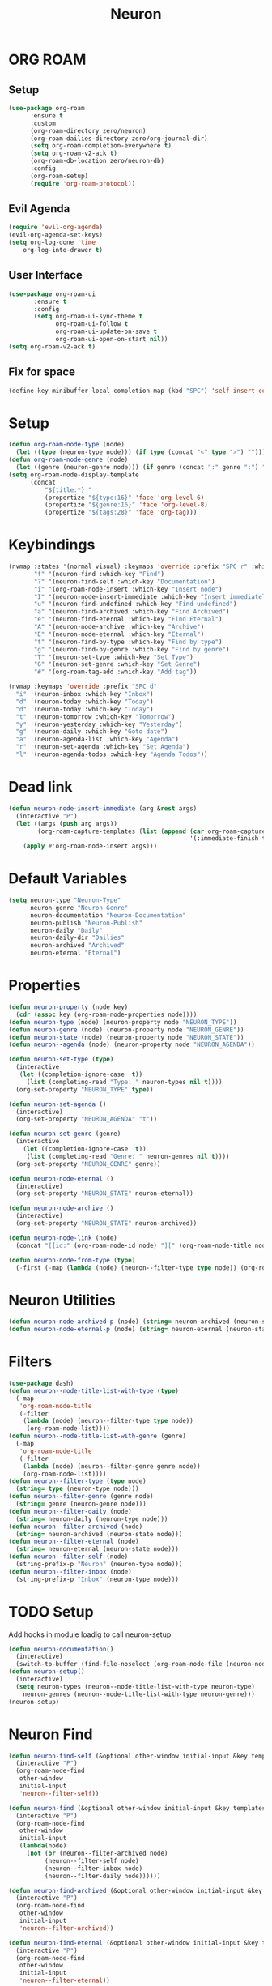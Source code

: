 #+title: Neuron

* ORG ROAM
** Setup
#+begin_src emacs-lisp
(use-package org-roam
      :ensure t
      :custom
      (org-roam-directory zero/neuron)
      (org-roam-dailies-directory zero/org-journal-dir)
      (setq org-roam-completion-everywhere t)
      (setq org-roam-v2-ack t)
      (org-roam-db-location zero/neuron-db)
      :config
      (org-roam-setup)
      (require 'org-roam-protocol))
#+end_src
** Evil Agenda
#+begin_src emacs-lisp
(require 'evil-org-agenda)
(evil-org-agenda-set-keys)
(setq org-log-done 'time
    org-log-into-drawer t)
#+end_src

** User Interface

#+begin_src emacs-lisp
(use-package org-roam-ui
       :ensure t
       :config
       (setq org-roam-ui-sync-theme t
             org-roam-ui-follow t
             org-roam-ui-update-on-save t
             org-roam-ui-open-on-start nil))
(setq org-roam-v2-ack t)
#+end_src

** Fix for space
#+begin_src emacs-lisp
(define-key minibuffer-local-completion-map (kbd "SPC") 'self-insert-command)
#+end_src
* Setup
#+begin_src emacs-lisp
(defun org-roam-node-type (node)
  (let ((type (neuron-type node))) (if type (concat "<" type ">") "")))
(defun org-roam-node-genre (node)
  (let ((genre (neuron-genre node))) (if genre (concat ":" genre ":") "")))
(setq org-roam-node-display-template
      (concat
          "${title:*} "
	      (propertize "${type:16}" 'face 'org-level-6)
	      (propertize "${genre:16}" 'face 'org-level-8)
	      (propertize "${tags:28}" 'face 'org-tag)))
#+end_src

* Keybindings
#+begin_src emacs-lisp
(nvmap :states '(normal visual) :keymaps 'override :prefix "SPC r" :which-key "Neuron"
       "f" '(neuron-find :which-key "Find")
       "?" '(neuron-find-self :which-key "Documentation")
       "i" '(org-roam-node-insert :which-key "Insert node")
       "I" '(neuron-node-insert-immediate :which-key "Insert immediately")
       "u" '(neuron-find-undefined :which-key "Find undefined")
       "a" '(neuron-find-archived :which-key "Find Archived")
       "e" '(neuron-find-eternal :which-key "Find Eternal")
       "A" '(neuron-node-archive :which-key "Archive")
       "E" '(neuron-node-eternal :which-key "Eternal")
       "t" '(neuron-find-by-type :which-key "Find by type")
       "g" '(neuron-find-by-genre :which-key "Find by genre")
       "T" '(neuron-set-type :which-key "Set Type")
       "G" '(neuron-set-genre :which-key "Set Genre")
       "#" '(org-roam-tag-add :which-key "Add tag"))

(nvmap :keymaps 'override :prefix "SPC d"
  "i" '(neuron-inbox :which-key "Inbox")
  "d" '(neuron-today :which-key "Today")
  "d" '(neuron-today :which-key "Today")
  "t" '(neuron-tomorrow :which-key "Tomorrow")
  "y" '(neuron-yesterday :which-key "Yesterday")
  "g" '(neuron-daily :which-key "Goto date")
  "a" '(neuron-agenda-list :which-key "Agenda")
  "r" '(neuron-set-agenda :which-key "Set Agenda")
  "l" '(neuron-agenda-todos :which-key "Agenda Todos"))
#+end_src

* Dead link
#+begin_src emacs-lisp
(defun neuron-node-insert-immediate (arg &rest args)
  (interactive "P")
  (let ((args (push arg args))
        (org-roam-capture-templates (list (append (car org-roam-capture-templates)
                                                  '(:immediate-finish t)))))
    (apply #'org-roam-node-insert args)))
#+end_src
* Default Variables
#+begin_src emacs-lisp
(setq neuron-type "Neuron-Type"
      neuron-genre "Neuron-Genre"
      neuron-documentation "Neuron-Documentation"
      neuron-publish "Neuron-Publish"
      neuron-daily "Daily"
      neuron-daily-dir "Dailies"
      neuron-archived "Archived"
      neuron-eternal "Eternal")
#+end_src

* Properties
#+begin_src emacs-lisp
(defun neuron-property (node key)
  (cdr (assoc key (org-roam-node-properties node))))
(defun neuron-type (node) (neuron-property node "NEURON_TYPE"))
(defun neuron-genre (node) (neuron-property node "NEURON_GENRE"))
(defun neuron-state (node) (neuron-property node "NEURON_STATE"))
(defun neuron--agenda (node) (neuron-property node "NEURON_AGENDA"))

(defun neuron-set-type (type)
  (interactive 
   (let ((completion-ignore-case  t))
     (list (completing-read "Type: " neuron-types nil t))))
  (org-set-property "NEURON_TYPE" type))

(defun neuron-set-agenda ()
  (interactive)
  (org-set-property "NEURON_AGENDA" "t"))

(defun neuron-set-genre (genre)
  (interactive 
    (let ((completion-ignore-case  t))
     (list (completing-read "Genre: " neuron-genres nil t))))
  (org-set-property "NEURON_GENRE" genre))

(defun neuron-node-eternal ()
  (interactive)
  (org-set-property "NEURON_STATE" neuron-eternal))

(defun neuron-node-archive ()
  (interactive)
  (org-set-property "NEURON_STATE" neuron-archived))

(defun neuron-node-link (node)
  (concat "[[id:" (org-roam-node-id node) "][" (org-roam-node-title node)  "]]"))

(defun neuron-node-from-type (type)
  (-first (-map (lambda (node) (neuron--filter-type type node)) (org-roam-node-list))))
#+end_src
* Neuron Utilities
#+begin_src emacs-lisp
(defun neuron-node-archived-p (node) (string= neuron-archived (neuron-state node)))
(defun neuron-node-eternal-p (node) (string= neuron-eternal (neuron-state node)))
#+end_src

* Filters
#+begin_src emacs-lisp
(use-package dash)
(defun neuron--node-title-list-with-type (type)
  (-map
   'org-roam-node-title
   (-filter
    (lambda (node) (neuron--filter-type type node))
     (org-roam-node-list))))
(defun neuron--node-title-list-with-genre (genre)
  (-map
   'org-roam-node-title
   (-filter
    (lambda (node) (neuron--filter-genre genre node))
    (org-roam-node-list))))
(defun neuron--filter-type (type node)
  (string= type (neuron-type node)))
(defun neuron--filter-genre (genre node)
  (string= genre (neuron-genre node)))
(defun neuron--filter-daily (node)
  (string= neuron-daily (neuron-type node)))
(defun neuron--filter-archived (node)
  (string= neuron-archived (neuron-state node)))
(defun neuron--filter-eternal (node)
  (string= neuron-eternal (neuron-state node)))
(defun neuron--filter-self (node)
  (string-prefix-p "Neuron" (neuron-type node)))
(defun neuron--filter-inbox (node)
  (string-prefix-p "Inbox" (neuron-type node)))
#+end_src
* TODO Setup
Add hooks in module loadig to call neuron-setup
#+begin_src emacs-lisp
(defun neuron-documentation()
  (interactive)
  (switch-to-buffer (find-file-noselect (org-roam-node-file (neuron-node-from-type neuron-documentation)) nil nil t)))
(defun neuron-setup()
  (interactive)
  (setq neuron-types (neuron--node-title-list-with-type neuron-type)
	neuron-genres (neuron--node-title-list-with-type neuron-genre)))
(neuron-setup)
#+end_src
* Neuron Find
:PROPERTIES:
:NEURON_TYPE: Box
:END:
#+begin_src emacs-lisp
(defun neuron-find-self (&optional other-window initial-input &key templates)
  (interactive "P")
  (org-roam-node-find
   other-window
   initial-input
   'neuron--filter-self))

(defun neuron-find (&optional other-window initial-input &key templates)
  (interactive "P")
  (org-roam-node-find
   other-window
   initial-input
   (lambda(node)
     (not (or (neuron--filter-archived node)
	      (neuron--filter-self node)
	      (neuron--filter-inbox node)
	      (neuron--filter-daily node))))))

(defun neuron-find-archived (&optional other-window initial-input &key templates)
  (interactive "P")
  (org-roam-node-find
   other-window
   initial-input
   'neuron--filter-archived))

(defun neuron-find-eternal (&optional other-window initial-input &key templates)
  (interactive "P")
  (org-roam-node-find
   other-window
   initial-input
   'neuron--filter-eternal))

(defun neuron-find-by-genre (genre &optional other-window initial-input)
  (interactive
   (let ((completion-ignore-case  t))
     (list (completing-read "Genre: " neuron-genres nil t))))
  (let ((org-roam-node-display-template
	 (concat
          "${title:*} "
	  (propertize "${type:16}" 'face 'org-level-6)
	  (propertize "${tags:28}" 'face 'org-tag))))
    (org-roam-node-find
     other-window
     initial-input
     (lambda (node)
       (and (not (neuron-node-archived-p node)) (string= genre (neuron-genre node)))))))

(defun neuron-find-by-type (type &optional other-window initial-input)
  (interactive
   (let ((completion-ignore-case  t))
     (list (completing-read "Type: " neuron-types nil t))))
  (let ((org-roam-node-display-template
	 (concat
          "${title:*} "
	  (propertize "${genre:16}" 'face 'org-level-8)
	  (propertize "${tags:28}" 'face 'org-tag))))
    (org-roam-node-find
     other-window
     initial-input
     (lambda (node)
       (and (not (neuron-node-archived-p node)) (string= type (neuron-type node)))))))

(defun neuron-find-undefined (&optional other-window initial-input)
  (interactive "P")
  (org-roam-node-find
   other-window
   initial-input
   (lambda (node)
     (if (neuron-type node) nil t))))

(defun neuron-find-inbox (&optional other-window initial-input)
  (interactive "P")
  (neuron-find-by-type
   "Inbox"
   other-window
   initial-input))
#+end_src
* Neuron Daily
#+begin_src emacs-lisp
(defun neuron-today ()
  (interactive
   (neuron-daily
    (shell-command-to-string "echo -n $(date '+%B %d %Y')"))))

(defun neuron-tomorrow ()
  (interactive
   (neuron-daily
    (shell-command-to-string "echo -n $(date --date='tomorrow' '+%B %d %Y')"))))

(defun neuron-yesterday ()
  (interactive
   (neuron-daily
    (shell-command-to-string "echo -n $(date --date='yesterday' '+%B %d %Y')"))))

(defun neuron-daily (&optional initial-input)
  (interactive)
  (org-roam-node-find
   nil
   initial-input
   (lambda (node)
	(and (not (neuron-node-archived-p node)) (string= neuron-daily (neuron-type node))))
   :templates
        '(("d" "default" plain "%?"
           :if-new (file+head "Journal/%<%Y-%m-%d>.org" ":PROPERTIES:
:NEURON_TYPE: Daily
:END:
,#+title: ${title}")
	   ))))
#+end_src

* Neuron Tasks
#+begin_src emacs-lisp
(defun neuron--agenda-files ()
  (-map 'org-roam-node-file (-filter 'neuron--agenda (org-roam-node-list))))

(defun neuron-agenda-list ()
  (interactive)
  (let ((org-agenda-files (neuron--agenda-files)))
	 (org-agenda-list)))

(defun neuron-agenda-todos ()
  (interactive)
  (let ((org-agenda-files (neuron--agenda-files)))
	 (org-todo-list)))
#+end_src

